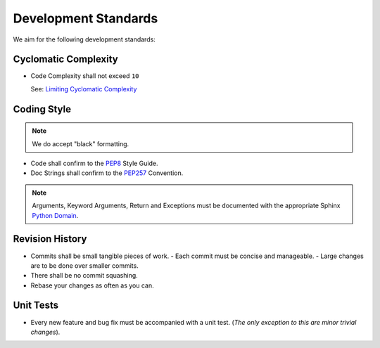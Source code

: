 Development Standards
=====================


We aim for the following development standards:


Cyclomatic Complexity
---------------------

- Code Complexity shall not exceed ``10``

  See: `Limiting Cyclomatic Complexity <http://en.wikipedia.org/wiki/Cyclomatic_complexity#Limiting_complexity_during_development>`_


Coding Style
------------

.. note:: We do accept "black" formatting.

- Code shall confirm to the `PEP8 <http://legacy.python.org/dev/peps/pep-0008/>`_ Style Guide.

- Doc Strings shall confirm to the `PEP257 <http://legacy.python.org/dev/peps/pep-0257/>`_ Convention.

.. note:: Arguments, Keyword Arguments, Return and Exceptions must be
  documented with the appropriate Sphinx `Python Domain <http://sphinx-doc.org/latest/domains.html#the-python-domain>`_.


Revision History
----------------

- Commits shall be small tangible pieces of work.
  - Each commit must be concise and manageable.
  - Large changes are to be done over smaller commits.
- There shall be no commit squashing.
- Rebase your changes as often as you can.


Unit Tests
----------

- Every new feature and bug fix must be accompanied with a unit test.
  (*The only exception to this are minor trivial changes*).
